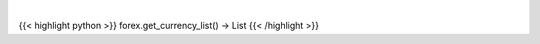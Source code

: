 .. role:: python(code)
    :language: python
    :class: highlight

|

.. raw:: html

    <h3>
    > Load AV currency codes from a local file.
    </h3>

{{< highlight python >}}
forex.get_currency_list() -> List
{{< /highlight >}}
